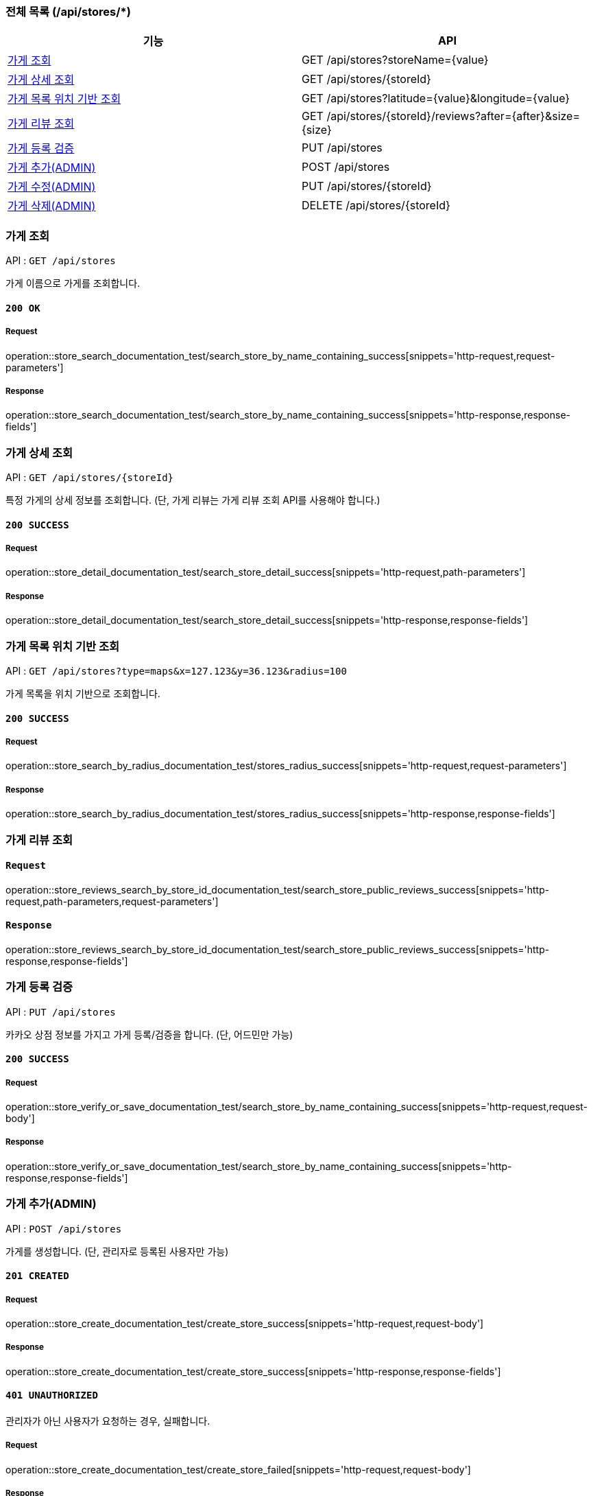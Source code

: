=== 전체 목록 (/api/stores/*)
[cols=2*]
|===
| 기능 | API

| <<가게 조회>> | GET /api/stores?storeName={value}
| <<가게 상세 조회>> | GET /api/stores/{storeId}
| <<가게 목록 위치 기반 조회>> | GET /api/stores?latitude={value}&longitude={value}
| <<가게 리뷰 조회>> | GET /api/stores/\{storeId}/reviews?after=\{after}&size=\{size}
| <<가게 등록 검증>> | PUT /api/stores
| <<가게 추가(ADMIN)>> | POST /api/stores
| <<가게 수정(ADMIN)>> | PUT /api/stores/{storeId}
| <<가게 삭제(ADMIN)>> | DELETE /api/stores/{storeId}

|===

=== 가게 조회

API : `GET /api/stores`

가게 이름으로 가게를 조회합니다.

==== `200 OK`

===== Request

operation::store_search_documentation_test/search_store_by_name_containing_success[snippets='http-request,request-parameters']

===== Response

operation::store_search_documentation_test/search_store_by_name_containing_success[snippets='http-response,response-fields']

=== 가게 상세 조회

API : `GET /api/stores/{storeId}`

특정 가게의 상세 정보를 조회합니다. (단, 가게 리뷰는 가게 리뷰 조회 API를 사용해야 합니다.)

==== `200 SUCCESS`

===== Request

operation::store_detail_documentation_test/search_store_detail_success[snippets='http-request,path-parameters']

===== Response

operation::store_detail_documentation_test/search_store_detail_success[snippets='http-response,response-fields']

=== 가게 목록 위치 기반 조회

API : `GET /api/stores?type=maps&x=127.123&y=36.123&radius=100`

가게 목록을 위치 기반으로 조회합니다.

==== `200 SUCCESS`

===== Request

operation::store_search_by_radius_documentation_test/stores_radius_success[snippets='http-request,request-parameters']

===== Response

operation::store_search_by_radius_documentation_test/stores_radius_success[snippets='http-response,response-fields']

=== 가게 리뷰 조회

==== `Request`

operation::store_reviews_search_by_store_id_documentation_test/search_store_public_reviews_success[snippets='http-request,path-parameters,request-parameters']

==== `Response`

operation::store_reviews_search_by_store_id_documentation_test/search_store_public_reviews_success[snippets='http-response,response-fields']


=== 가게 등록 검증

API : `PUT /api/stores`

카카오 상점 정보를 가지고 가게 등록/검증을 합니다. (단, 어드민만 가능)

==== `200 SUCCESS`

===== Request

operation::store_verify_or_save_documentation_test/search_store_by_name_containing_success[snippets='http-request,request-body']

===== Response

operation::store_verify_or_save_documentation_test/search_store_by_name_containing_success[snippets='http-response,response-fields']



=== 가게 추가(ADMIN)

API : `POST /api/stores`

가게를 생성합니다. (단, 관리자로 등록된 사용자만 가능)

==== `201 CREATED`

===== Request

operation::store_create_documentation_test/create_store_success[snippets='http-request,request-body']

===== Response

operation::store_create_documentation_test/create_store_success[snippets='http-response,response-fields']

==== `401 UNAUTHORIZED`

관리자가 아닌 사용자가 요청하는 경우, 실패합니다.

===== Request

operation::store_create_documentation_test/create_store_failed[snippets='http-request,request-body']

===== Response

operation::store_create_documentation_test/create_store_failed[snippets='http-response,response-fields']

=== 가게 수정(ADMIN)

API : `PUT /api/stores/{storeId}`

특정 가게를 수정합니다. (단, 관리자로 등록된 사용자만 가능)

==== `200 SUCCESS`

===== Request

operation::store_modify_documentation_test/modify_store_success[snippets='http-request,path-parameters,request-body']

===== Response

operation::store_modify_documentation_test/modify_store_success[snippets='http-response,response-fields']

==== `401 UNAUTHORIZED`

관리자가 아닌 사용자가 요청하는 경우, 실패합니다.

===== Request

operation::store_modify_documentation_test/modify_store_falied[snippets='http-request,request-body']

===== Response

operation::store_modify_documentation_test/modify_store_falied[snippets='http-response,response-fields']

=== 가게 삭제(ADMIN)

API : `DELETE /api/stores`

특정 가게를 삭제합니다. (단, 관리자로 등록된 사용자만 가능)

==== `200 SUCCESS`

===== Request

operation::store_remove_documentation_test/remove_store_success[snippets='http-request,path-parameters']

===== Response

operation::store_remove_documentation_test/remove_store_success[snippets='http-response,response-fields']

==== `400 BAD REQUEST`

존재하지 않는 가게를 삭제할 경우, 실패합니다.

===== Request

operation::store_remove_documentation_test/remove_store_not_admin_failed[snippets='http-request,path-parameters']

===== Response

operation::store_remove_documentation_test/remove_store_not_admin_failed[snippets='http-response,response-fields']

==== `401 UNAUTHORIZED`

관리자가 아닌 사용자가 요청하는 경우, 실패합니다.

===== Request

operation::store_remove_documentation_test/remove_store_not_admin_failed[snippets='http-request,path-parameters']

===== Response

operation::store_remove_documentation_test/remove_store_not_admin_failed[snippets='http-response,response-fields']

